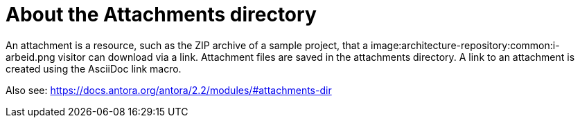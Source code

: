 = About the Attachments directory

An attachment is a resource, such as the ZIP archive of a sample project, that a image:architecture-repository:common:i-arbeid.png visitor can download via a link. Attachment files are saved in the attachments directory. A link to an attachment is created using the AsciiDoc link macro.

Also see: https://docs.antora.org/antora/2.2/modules/#attachments-dir